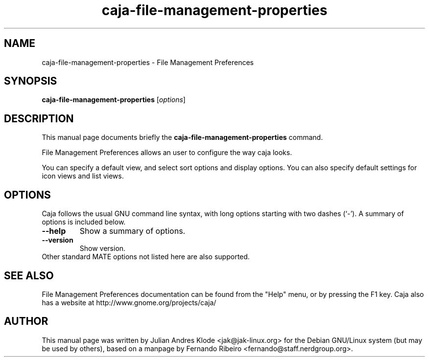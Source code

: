 .\"                                      Hey, EMACS: -*- nroff -*-
.\" First parameter, NAME, should be all caps
.\" Second parameter, SECTION, should be 1-8, maybe w/ subsection
.\" other parameters are allowed: see man(7), man(1)
.TH caja-file-management-properties 1 "05 Jan 2008"
.\" Please adjust this date whenever revising the manpage.
.\"
.\" Some roff macros, for reference:
.\" .nh        disable hyphenation
.\" .hy        enable hyphenation
.\" .ad l      left justify
.\" .ad b      justify to both left and right margins
.\" .nf        disable filling
.\" .fi        enable filling
.\" .br        insert line break
.\" .sp <n>    insert n+1 empty lines
.\" for manpage-specific macros, see man(7)
.SH NAME
caja-file-management-properties \- File Management Preferences
.SH SYNOPSIS
.B caja-file-management-properties
.RI [ options ]
.SH DESCRIPTION
This manual page documents briefly the
.B caja-file-management-properties
command.
.PP
File Management Preferences allows an user to configure the way caja looks.
.PP
You can specify a default view, and select sort options and display options.
You can also specify default settings for icon views and list views.
.SH OPTIONS
Caja follows the usual GNU command line syntax, with long options starting
with two dashes (`-'). A summary of options is included below.
.TP
.B \-\-help
Show a summary of options.
.TP
.B \-\-version
Show version.
.TP
Other standard MATE options not listed here are also supported.
.SH SEE ALSO
File Management Preferences documentation can be found from the "Help" menu, or by pressing the
F1 key. Caja also has a website at http://www.gnome.org/projects/caja/
.SH AUTHOR
This manual page was written by Julian Andres Klode <jak@jak-linux.org> for the
Debian GNU/Linux system (but may be used by others), based on a manpage by
Fernando Ribeiro <fernando@staff.nerdgroup.org>.

